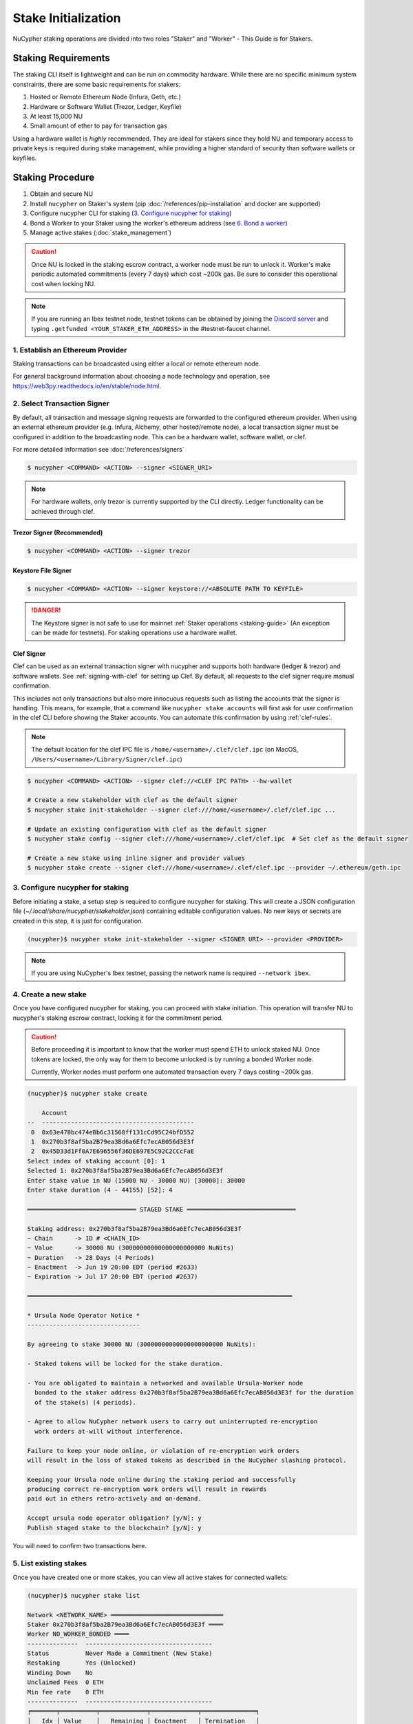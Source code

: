 .. _staking-guide:

Stake Initialization
====================

NuCypher staking operations are divided into two roles "Staker" and "Worker" - This Guide is for Stakers.


Staking Requirements
---------------------

The staking CLI itself is lightweight and can be run on commodity hardware. While there are no
specific minimum system constraints, there are some basic requirements for stakers:

#. Hosted or Remote Ethereum Node (Infura, Geth, etc.)
#. Hardware or Software Wallet (Trezor, Ledger, Keyfile)
#. At least 15,000 NU
#. Small amount of ether to pay for transaction gas

Using a hardware wallet is *highly* recommended. They are ideal for stakers since they hold NU and
temporary access to private keys is required during stake management, while providing a higher standard
of security than software wallets or keyfiles.


Staking Procedure
-----------------

#. Obtain and secure NU
#. Install ``nucypher`` on Staker's system (pip :doc:`/references/pip-installation` and docker are supported)
#. Configure nucypher CLI for staking (`3. Configure nucypher for staking`_)
#. Bond a Worker to your Staker using the worker's ethereum address (see `6. Bond a worker`_)
#. Manage active stakes (:doc:`stake_management`)

.. caution::

    Once NU is locked in the staking escrow contract, a worker node must be run to unlock it.  Worker's make
    periodic automated commitments (every 7 days) which cost ~200k gas. Be sure to consider this
    operational cost when locking NU.

.. note::

    If you are running an Ibex testnet node, testnet tokens can be obtained by joining the
    `Discord server <https://discord.gg/7rmXa3S>`_ and typing ``.getfunded <YOUR_STAKER_ETH_ADDRESS>``
    in the #testnet-faucet channel.


1. Establish an Ethereum Provider
~~~~~~~~~~~~~~~~~~~~~~~~~~~~~~~~~

Staking transactions can be broadcasted using either a local or remote ethereum node.

For general background information about choosing a node technology and operation,
see https://web3py.readthedocs.io/en/stable/node.html.


2. Select Transaction Signer
~~~~~~~~~~~~~~~~~~~~~~~~~~~~

By default, all transaction and message signing requests are forwarded to the configured ethereum provider.
When using an external ethereum provider (e.g. Infura, Alchemy, other hosted/remote node), a local transaction signer must
be configured in addition to the broadcasting node. This can be a hardware wallet, software wallet, or clef.

For more detailed information see :doc:`/references/signers`

.. code:: bash

    $ nucypher <COMMAND> <ACTION> --signer <SIGNER_URI>

.. note::

    For hardware wallets, only trezor is currently supported by the CLI directly.
    Ledger functionality can be achieved through clef.


Trezor Signer (Recommended)
++++++++++++++++++++++++++++

.. code:: bash

    $ nucypher <COMMAND> <ACTION> --signer trezor

Keystore File Signer
++++++++++++++++++++

.. code:: bash

    $ nucypher <COMMAND> <ACTION> --signer keystore://<ABSOLUTE PATH TO KEYFILE>

.. danger::

    The Keystore signer is not safe to use for mainnet :ref:`Staker operations <staking-guide>`
    (An exception can be made for testnets). For staking operations use a hardware wallet.

Clef Signer
+++++++++++

Clef can be used as an external transaction signer with nucypher and supports both hardware (ledger & trezor)
and software wallets. See :ref:`signing-with-clef` for setting up Clef. By default, all requests to the clef
signer require manual confirmation.

This includes not only transactions but also more innocuous requests such as listing the accounts
that the signer is handling. This means, for example, that a command like ``nucypher stake accounts`` will first ask
for user confirmation in the clef CLI before showing the Staker accounts. You can automate this confirmation by
using :ref:`clef-rules`.

.. note::

    The default location for the clef IPC file is ``/home/<username>/.clef/clef.ipc``
    (on MacOS, ``/Users/<username>/Library/Signer/clef.ipc``)

.. code:: bash

    $ nucypher <COMMAND> <ACTION> --signer clef://<CLEF IPC PATH> --hw-wallet

    # Create a new stakeholder with clef as the default signer
    $ nucypher stake init-stakeholder --signer clef:///home/<username>/.clef/clef.ipc ...

    # Update an existing configuration with clef as the default signer
    $ nucypher stake config --signer clef:///home/<username>/.clef/clef.ipc  # Set clef as the default signer

    # Create a new stake using inline signer and provider values
    $ nucypher stake create --signer clef:///home/<username>/.clef/clef.ipc --provider ~/.ethereum/geth.ipc


3. Configure nucypher for staking
~~~~~~~~~~~~~~~~~~~~~~~~~~~~~~~~~

Before initiating a stake, a setup step is required to configure nucypher for staking.
This will create a JSON configuration file (`~/.local/share/nucypher/stakeholder.json`) containing editable
configuration values.  No new keys or secrets are created in this step, it is just for configuration.

.. code:: bash

    (nucypher)$ nucypher stake init-stakeholder --signer <SIGNER URI> --provider <PROVIDER>

.. note:: If you are using NuCypher's Ibex testnet, passing the network name is required ``--network ibex``.


4. Create a new stake
~~~~~~~~~~~~~~~~~~~~~~

Once you have configured nucypher for staking, you can proceed with stake initiation.
This operation will transfer NU to nucypher's staking escrow contract, locking it for
the commitment period.


.. caution::

    Before proceeding it is important to know that the worker must spend ETH to unlock staked NU.
    Once tokens are locked, the only way for them to become unlocked is by running a bonded Worker node.

    Currently, Worker nodes must perform one automated transaction every 7 days costing ~200k gas.


.. code:: bash


    (nucypher)$ nucypher stake create

        Account
    --  ------------------------------------------
     0  0x63e478bc474eBb6c31568ff131cCd95C24bfD552
     1  0x270b3f8af5ba2B79ea3Bd6a6Efc7ecAB056d3E3f
     2  0x45D33d1Ff0A7E696556f36DE697E5C92C2CCcFaE
    Select index of staking account [0]: 1
    Selected 1: 0x270b3f8af5ba2B79ea3Bd6a6Efc7ecAB056d3E3f
    Enter stake value in NU (15000 NU - 30000 NU) [30000]: 30000
    Enter stake duration (4 - 44155) [52]: 4

    ══════════════════════════════ STAGED STAKE ══════════════════════════════

    Staking address: 0x270b3f8af5ba2B79ea3Bd6a6Efc7ecAB056d3E3f
    ~ Chain      -> ID # <CHAIN_ID>
    ~ Value      -> 30000 NU (30000000000000000000000 NuNits)
    ~ Duration   -> 28 Days (4 Periods)
    ~ Enactment  -> Jun 19 20:00 EDT (period #2633)
    ~ Expiration -> Jul 17 20:00 EDT (period #2637)

    ═════════════════════════════════════════════════════════════════════════

    * Ursula Node Operator Notice *
    -------------------------------

    By agreeing to stake 30000 NU (30000000000000000000000 NuNits):

    - Staked tokens will be locked for the stake duration.

    - You are obligated to maintain a networked and available Ursula-Worker node
      bonded to the staker address 0x270b3f8af5ba2B79ea3Bd6a6Efc7ecAB056d3E3f for the duration
      of the stake(s) (4 periods).

    - Agree to allow NuCypher network users to carry out uninterrupted re-encryption
      work orders at-will without interference.

    Failure to keep your node online, or violation of re-encryption work orders
    will result in the loss of staked tokens as described in the NuCypher slashing protocol.

    Keeping your Ursula node online during the staking period and successfully
    producing correct re-encryption work orders will result in rewards
    paid out in ethers retro-actively and on-demand.

    Accept ursula node operator obligation? [y/N]: y
    Publish staged stake to the blockchain? [y/N]: y


You will need to confirm two transactions here.


5. List existing stakes
~~~~~~~~~~~~~~~~~~~~~~~

Once you have created one or more stakes, you can view all active stakes for connected wallets:

.. code:: bash

    (nucypher)$ nucypher stake list

    Network <NETWORK_NAME> ═══════════════════════════════
    Staker 0x270b3f8af5ba2B79ea3Bd6a6Efc7ecAB056d3E3f ════
    Worker NO_WORKER_BONDED ════
    --------------  -----------------------------------
    Status          Never Made a Commitment (New Stake)
    Restaking       Yes (Unlocked)
    Winding Down    No
    Unclaimed Fees  0 ETH
    Min fee rate    0 ETH
    --------------  -----------------------------------
    ╒═══════╤══════════╤═════════════╤═════════════╤═══════════════╕
    │   Idx │ Value    │   Remaining │ Enactment   │ Termination   │
    ╞═══════╪══════════╪═════════════╪═════════════╪═══════════════╡
    │ 	0   │ 30000 NU │      	  5  │ Jun 19 2020 │ Jul 17 2020   │
    ╘═══════╧══════════╧═════════════╧═════════════╧═══════════════╛

If the Worker in the list is shown as ``NO_WORKER_BONDED``, it means that you haven't yet
bonded a Worker node to your Staker.


.. note:: Stakers accounts without a worker bonded will be highlighted in red.


.. _bond-worker:

6. Bond a Worker
~~~~~~~~~~~~~~~~~

After initiating a stake, the staker must delegate access to a work address through *bonding*.
There is a 1:1 relationship between the roles: A Staker may have multiple substakes but only ever has one Worker at a time.

.. important:: The Worker cannot be changed for a minimum of 2 periods (14 days) once bonded.

.. code:: bash

    (nucypher)$ nucypher stake bond-worker

            Account
    --  ------------------------------------------
     0  0x63e478bc474eBb6c31568ff131cCd95C24bfD552
     1  0x270b3f8af5ba2B79ea3Bd6a6Efc7ecAB056d3E3f
     2  0x45D33d1Ff0A7E696556f36DE697E5C92C2CCcFaE
    Select index of staking account [0]: 1
    Selected 1: 0x270b3f8af5ba2B79ea3Bd6a6Efc7ecAB056d3E3f
    Enter worker address: 0x45D33d1Ff0A7E696556f36DE697E5C92C2CCcFaE
    Commit to bonding worker 0x45D33d1Ff0A7E696556f36DE697E5C92C2CCcFaE to staker 0x270b3f8af5ba2B79ea3Bd6a6Efc7ecAB056d3E3f for a minimum of 2 periods? [y/N]: y

.. note::

    The worker's address must be EIP-55 checksum valid, however, geth shows addresses in the lowercase
    normalized format. You can convert the normalized address to checksum format on etherscan or using the geth console:

    .. code:: bash

        $ geth attach ~/.ethereum/geth.ipc
        > eth.accounts
        ["0x63e478bc474ebb6c31568ff131ccd95c24bfd552", "0x270b3f8af5ba2b79ea3bd6a6efc7ecab056d3e3f", "0x45d33d1ff0a7e696556f36de697e5c92c2cccfae"]
        > web3.toChecksumAddress(eth.accounts[2])
        "0x45D33d1Ff0A7E696556f36DE697E5C92C2CCcFaE"


After this step, you're finished with the Staker, and you can proceed to :ref:`ursula-config-guide`.
